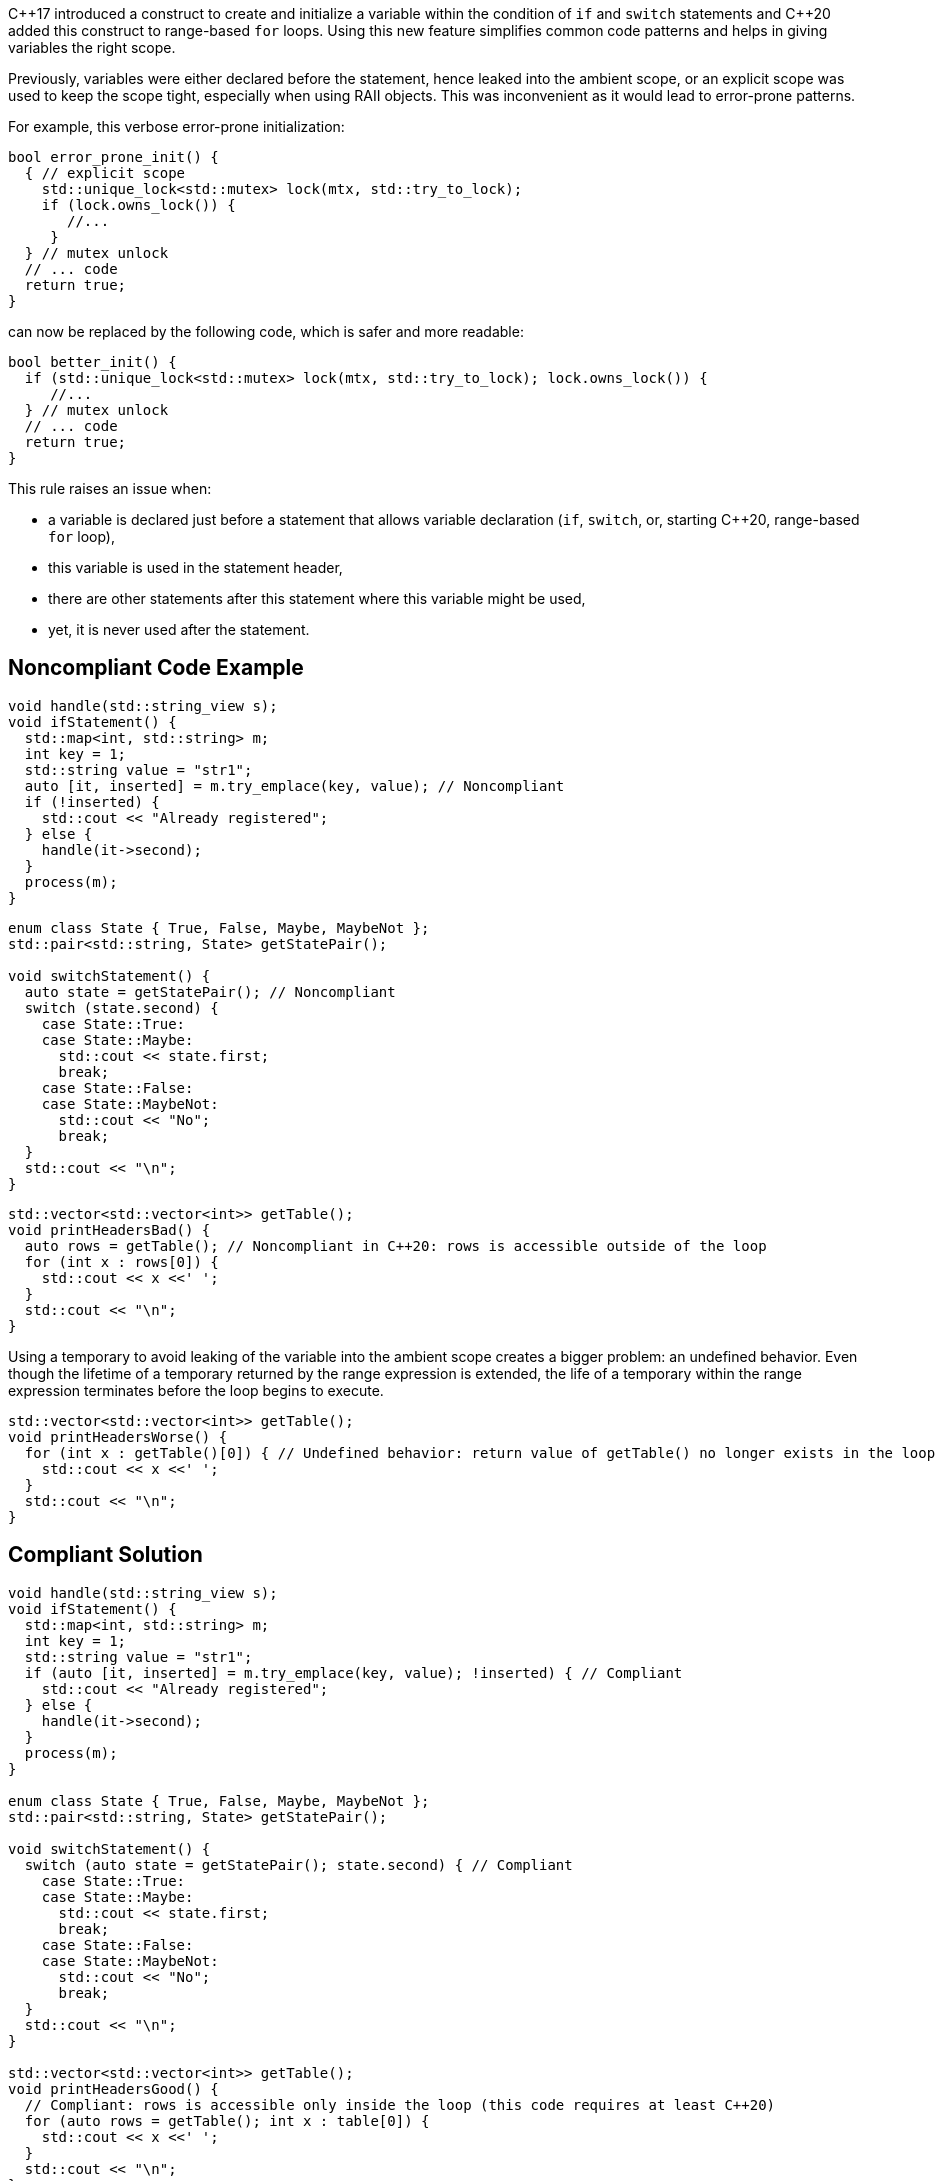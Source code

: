 {cpp}17 introduced a construct to create and initialize a variable within the condition of `if` and `switch` statements and {cpp}20 added this construct to range-based `for` loops. Using this new feature simplifies common code patterns and helps in giving variables the right scope.


Previously, variables were either declared before the statement, hence leaked into the ambient scope, or an explicit scope was used to keep the scope tight, especially when using RAII objects. This was inconvenient as it would lead to error-prone patterns. 


For example, this verbose error-prone initialization:

----
bool error_prone_init() {
  { // explicit scope
    std::unique_lock<std::mutex> lock(mtx, std::try_to_lock);
    if (lock.owns_lock()) {
       //...
     }
  } // mutex unlock
  // ... code
  return true;
}
----
can now be replaced by the following code, which is safer and more readable:

----
bool better_init() {
  if (std::unique_lock<std::mutex> lock(mtx, std::try_to_lock); lock.owns_lock()) {
     //...
  } // mutex unlock
  // ... code
  return true;
}
----

This rule raises an issue when:

- a variable is declared just before a statement that allows variable declaration (`if`, `switch`, or, starting {cpp}20, range-based `for` loop),
- this variable is used in the statement header,
- there are other statements after this statement where this variable might be used,
- yet, it is never used after the statement.


== Noncompliant Code Example

[source,cpp]
----
void handle(std::string_view s);
void ifStatement() {
  std::map<int, std::string> m;
  int key = 1;
  std::string value = "str1";
  auto [it, inserted] = m.try_emplace(key, value); // Noncompliant
  if (!inserted) {
    std::cout << "Already registered";
  } else {
    handle(it->second);
  }
  process(m);
}
----

[source,cpp]
----
enum class State { True, False, Maybe, MaybeNot };
std::pair<std::string, State> getStatePair();

void switchStatement() {
  auto state = getStatePair(); // Noncompliant
  switch (state.second) {
    case State::True:
    case State::Maybe:
      std::cout << state.first;
      break;
    case State::False:
    case State::MaybeNot:
      std::cout << "No";
      break;
  }
  std::cout << "\n";
}
----

[source,cpp]
----
std::vector<std::vector<int>> getTable();
void printHeadersBad() {
  auto rows = getTable(); // Noncompliant in C++20: rows is accessible outside of the loop
  for (int x : rows[0]) {
    std::cout << x <<' ';
  }
  std::cout << "\n";
}
----

Using a temporary to avoid leaking of the variable into the ambient scope creates a bigger problem: an undefined behavior. Even though the lifetime of a temporary returned by the range expression is extended, the life of a temporary within the range expression terminates before the loop begins to execute.

[source,cpp]
----
std::vector<std::vector<int>> getTable();
void printHeadersWorse() {
  for (int x : getTable()[0]) { // Undefined behavior: return value of getTable() no longer exists in the loop body
    std::cout << x <<' ';
  }
  std::cout << "\n";
}
----


== Compliant Solution

[source,cpp]
----
void handle(std::string_view s);
void ifStatement() {
  std::map<int, std::string> m;
  int key = 1;
  std::string value = "str1";
  if (auto [it, inserted] = m.try_emplace(key, value); !inserted) { // Compliant
    std::cout << "Already registered";
  } else {
    handle(it->second);
  }
  process(m);
}

enum class State { True, False, Maybe, MaybeNot };
std::pair<std::string, State> getStatePair();

void switchStatement() {
  switch (auto state = getStatePair(); state.second) { // Compliant
    case State::True:
    case State::Maybe:
      std::cout << state.first;
      break;
    case State::False:
    case State::MaybeNot:
      std::cout << "No";
      break;
  }
  std::cout << "\n";
}

std::vector<std::vector<int>> getTable();
void printHeadersGood() {
  // Compliant: rows is accessible only inside the loop (this code requires at least C++20)
  for (auto rows = getTable(); int x : table[0]) { 
    std::cout << x <<' ';
  }
  std::cout << "\n";
}
----

== Exceptions

While an `if` with both an initializer and a condition variable is valid, it is confusing.
The rule does not raise an issue if the `if` statement already has a condition variable:

----
void confusing() {
  if (int a = 42; std::optional<int> b = lookup(a)) { // Valid but confusing
    // ...
  }
}

void exception() {
  int a = 42; // Compliant by exception
  if (std::optional<int> b = lookup(a)) {
    // ...
  }
}
----
